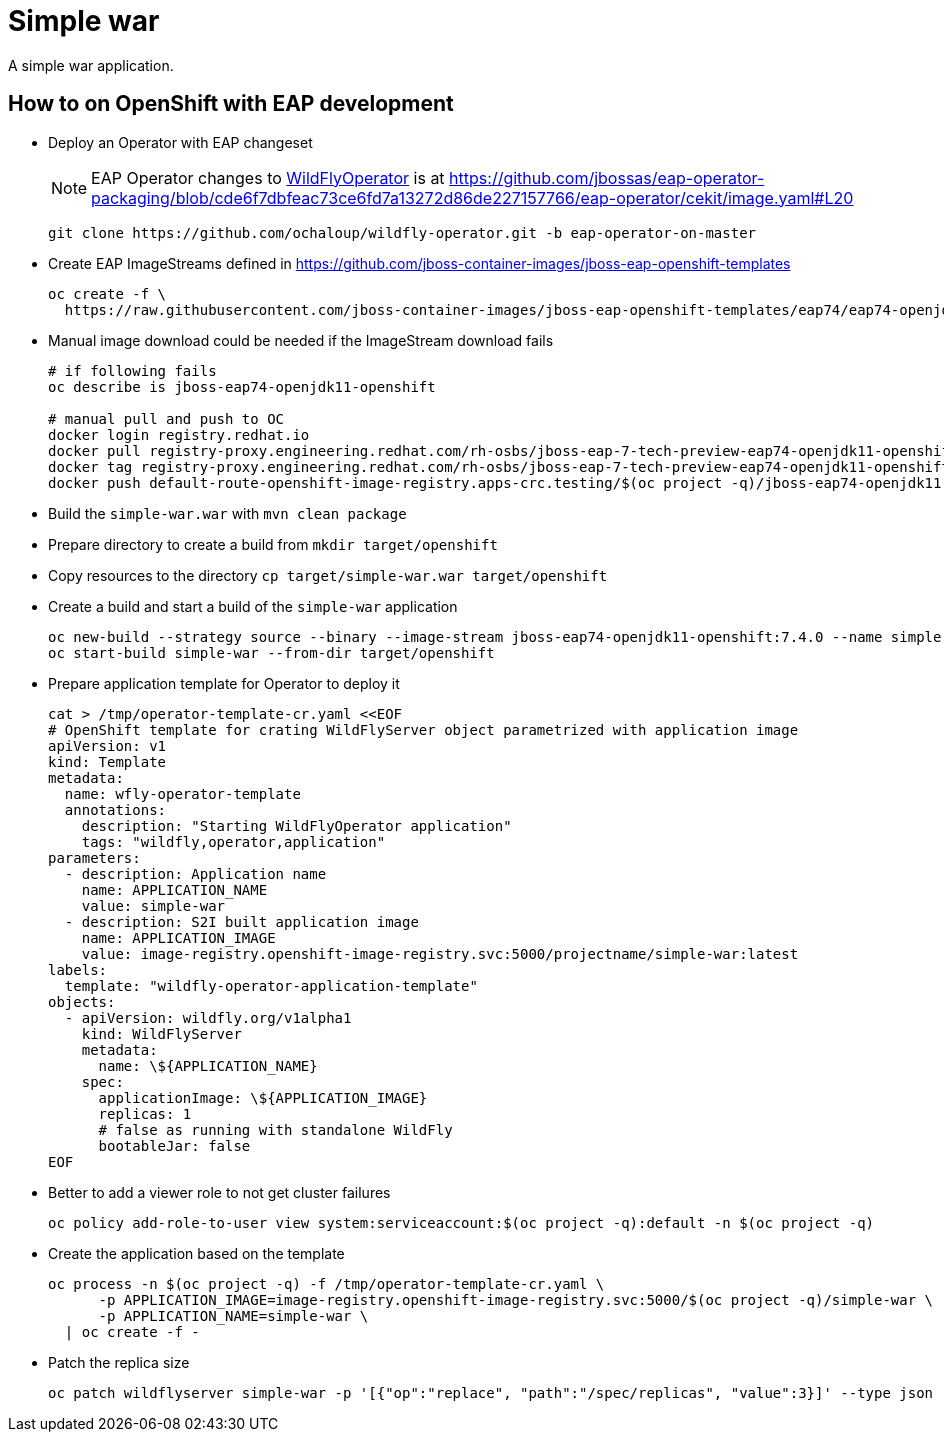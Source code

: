 = Simple war

A simple war application.

== How to on OpenShift with EAP development

* Deploy an Operator with EAP changeset
+
NOTE: EAP Operator changes to https://github.com/wildfly/wildfly-operator[WildFlyOperator] is at https://github.com/jbossas/eap-operator-packaging/blob/cde6f7dbfeac73ce6fd7a13272d86de227157766/eap-operator/cekit/image.yaml#L20
+
[source,sh]
----
git clone https://github.com/ochaloup/wildfly-operator.git -b eap-operator-on-master
----
+
* Create EAP ImageStreams defined in https://github.com/jboss-container-images/jboss-eap-openshift-templates
+
[source,sh]
----
oc create -f \
  https://raw.githubusercontent.com/jboss-container-images/jboss-eap-openshift-templates/eap74/eap74-openjdk11-image-stream.json
----
+
* Manual image download could be needed if the ImageStream download fails
+
[source,sh]
----
# if following fails
oc describe is jboss-eap74-openjdk11-openshift

# manual pull and push to OC
docker login registry.redhat.io
docker pull registry-proxy.engineering.redhat.com/rh-osbs/jboss-eap-7-tech-preview-eap74-openjdk11-openshift-rhel8:7.4.0.Beta-4
docker tag registry-proxy.engineering.redhat.com/rh-osbs/jboss-eap-7-tech-preview-eap74-openjdk11-openshift-rhel8:7.4.0.Beta-4 default-route-openshift-image-registry.apps-crc.testing/$(oc project -q)/jboss-eap74-openjdk11-openshift:7.4.0
docker push default-route-openshift-image-registry.apps-crc.testing/$(oc project -q)/jboss-eap74-openjdk11-openshift:7.4.0 --tls-verify=false

----
+
* Build the `simple-war.war` with `mvn clean package`
* Prepare directory to create a build from `mkdir target/openshift`
* Copy resources to the directory `cp target/simple-war.war target/openshift`
* Create a build and start a build of the `simple-war` application
+
[source,sh]
----
oc new-build --strategy source --binary --image-stream jboss-eap74-openjdk11-openshift:7.4.0 --name simple-war
oc start-build simple-war --from-dir target/openshift
----
+
* Prepare application template for Operator to deploy it
+
[source,yaml]
----
cat > /tmp/operator-template-cr.yaml <<EOF
# OpenShift template for crating WildFlyServer object parametrized with application image
apiVersion: v1
kind: Template
metadata:
  name: wfly-operator-template
  annotations:
    description: "Starting WildFlyOperator application"
    tags: "wildfly,operator,application"
parameters:
  - description: Application name
    name: APPLICATION_NAME
    value: simple-war
  - description: S2I built application image
    name: APPLICATION_IMAGE
    value: image-registry.openshift-image-registry.svc:5000/projectname/simple-war:latest
labels:
  template: "wildfly-operator-application-template"
objects:
  - apiVersion: wildfly.org/v1alpha1
    kind: WildFlyServer
    metadata:
      name: \${APPLICATION_NAME}
    spec:
      applicationImage: \${APPLICATION_IMAGE}
      replicas: 1
      # false as running with standalone WildFly
      bootableJar: false
EOF
----
+
* Better to add a viewer role to not get cluster failures
+
[source,sh]
----
oc policy add-role-to-user view system:serviceaccount:$(oc project -q):default -n $(oc project -q)
----
+
* Create the application based on the template
+
[source,sh]
----
oc process -n $(oc project -q) -f /tmp/operator-template-cr.yaml \
      -p APPLICATION_IMAGE=image-registry.openshift-image-registry.svc:5000/$(oc project -q)/simple-war \
      -p APPLICATION_NAME=simple-war \
  | oc create -f -
----
+
* Patch the replica size
+
[source,sh]
----
oc patch wildflyserver simple-war -p '[{"op":"replace", "path":"/spec/replicas", "value":3}]' --type json
----
